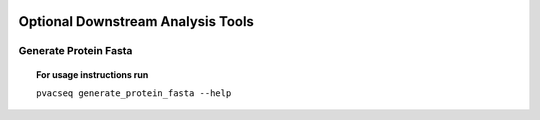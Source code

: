 .. image:: ../images/pVACseq_logo_trans-bg_sm_v4b.png
    :align: right
    :alt: pVACseq logo

.. _optional_downstream_analysis_tools_label:

Optional Downstream Analysis Tools
==================================

Generate Protein Fasta
----------------------

.. topic:: For usage instructions run

   ``pvacseq generate_protein_fasta --help``

.. .. argparse::
    :module: lib.generate_protein_fasta
    :func: define_parser
    :prog: pvacseq generate_protein_fasta
